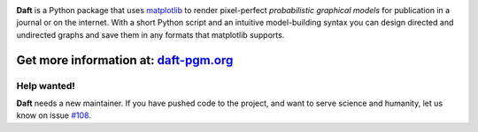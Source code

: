 .. image:: https://raw.github.com/dfm/daft/master/images/logo.png

**Daft** is a Python package that uses `matplotlib <http://matplotlib.org/>`_
to render pixel-perfect *probabilistic graphical models* for publication
in a journal or on the internet. With a short Python script and an intuitive
model-building syntax you can design directed and undirected graphs and save
them in any formats that matplotlib supports.

Get more information at: `daft-pgm.org <http://daft-pgm.org>`_
**************************************************************

Help wanted!
------------
**Daft** needs a new maintainer. If you have pushed code to the project,
and want to serve science and humanity, let us know on issue `#108. <https://github.com/dfm/daft/issues/108>`_
